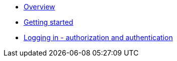 :showtitle!:
:docinfo: private
* <<guide_overview.adoc#,Overview>>
* <<guide_getting_started.adoc#,Getting started>>
* <<guide_authorization_and_authentication.adoc#,Logging in - authorization and authentication>>